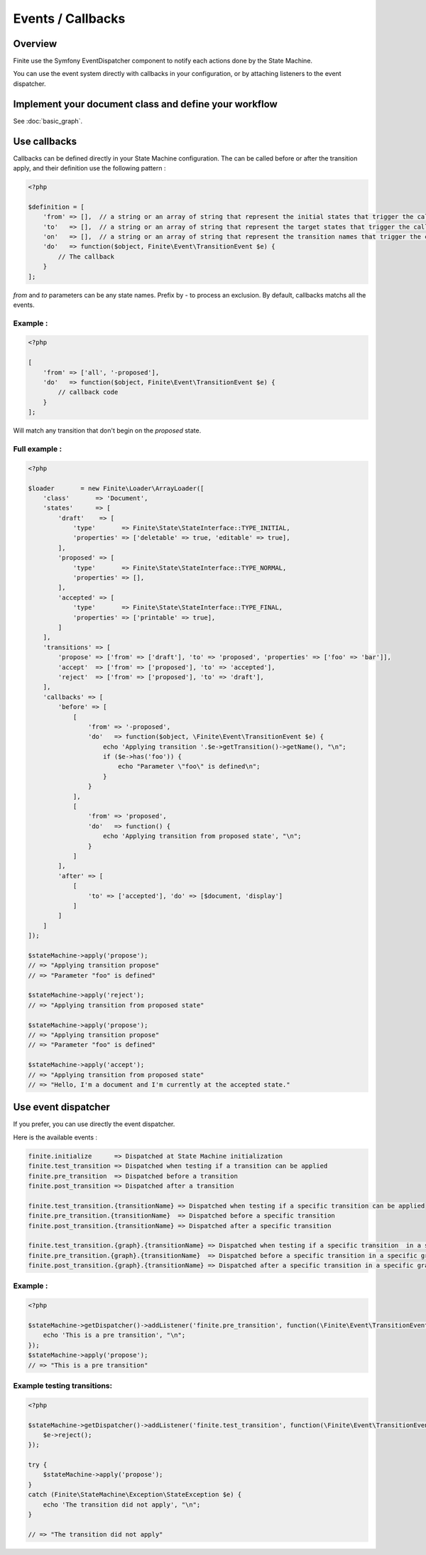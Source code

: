 Events / Callbacks
==================

Overview
--------

Finite use the Symfony EventDispatcher component to notify each actions done by the State Machine.

You can use the event system directly with callbacks in your configuration, or by attaching listeners
to the event dispatcher.


Implement your document class and define your workflow
------------------------------------------------------

See :doc:`basic_graph`.

Use callbacks
-------------

Callbacks can be defined directly in your State Machine configuration. The can be called
before or after the transition apply, and their definition use the following pattern :

.. code-block:: php

    <?php

    $definition = [
        'from' => [],  // a string or an array of string that represent the initial states that trigger the callback. Empty for All.
        'to'   => [],  // a string or an array of string that represent the target states that trigger the callback. Empty for All.
        'on'   => [],  // a string or an array of string that represent the transition names that trigger the callback. Empty for All.
        'do'   => function($object, Finite\Event\TransitionEvent $e) {
            // The callback
        }
    ];


`from` and `to` parameters can be any state names. Prefix by `-` to process an exclusion.
By default, callbacks matchs all the events.

Example :
^^^^^^^^^

.. code-block:: php

    <?php

    [
        'from' => ['all', '-proposed'],
        'do'   => function($object, Finite\Event\TransitionEvent $e) {
            // callback code
        }
    ];


Will match any transition that don't begin on the `proposed` state.

Full example :
^^^^^^^^^^^^^^

.. code-block:: php

    <?php

    $loader       = new Finite\Loader\ArrayLoader([
        'class'       => 'Document',
        'states'      => [
            'draft'    => [
                'type'       => Finite\State\StateInterface::TYPE_INITIAL,
                'properties' => ['deletable' => true, 'editable' => true],
            ],
            'proposed' => [
                'type'       => Finite\State\StateInterface::TYPE_NORMAL,
                'properties' => [],
            ],
            'accepted' => [
                'type'       => Finite\State\StateInterface::TYPE_FINAL,
                'properties' => ['printable' => true],
            ]
        ],
        'transitions' => [
            'propose' => ['from' => ['draft'], 'to' => 'proposed', 'properties' => ['foo' => 'bar']],
            'accept'  => ['from' => ['proposed'], 'to' => 'accepted'],
            'reject'  => ['from' => ['proposed'], 'to' => 'draft'],
        ],
        'callbacks' => [
            'before' => [
                [
                    'from' => '-proposed',
                    'do'   => function($object, \Finite\Event\TransitionEvent $e) {
                        echo 'Applying transition '.$e->getTransition()->getName(), "\n";
                        if ($e->has('foo')) {
                            echo "Parameter \"foo\" is defined\n";
                        }
                    }
                ],
                [
                    'from' => 'proposed',
                    'do'   => function() {
                        echo 'Applying transition from proposed state', "\n";
                    }
                ]
            ],
            'after' => [
                [
                    'to' => ['accepted'], 'do' => [$document, 'display']
                ]
            ]
        ]
    ]);

    $stateMachine->apply('propose');
    // => "Applying transition propose"
    // => "Parameter "foo" is defined"

    $stateMachine->apply('reject');
    // => "Applying transition from proposed state"

    $stateMachine->apply('propose');
    // => "Applying transition propose"
    // => "Parameter "foo" is defined"

    $stateMachine->apply('accept');
    // => "Applying transition from proposed state"
    // => "Hello, I'm a document and I'm currently at the accepted state."


Use event dispatcher
--------------------

If you prefer, you can use directly the event dispatcher.

Here is the available events :

.. code-block:: text

    finite.initialize      => Dispatched at State Machine initialization
    finite.test_transition => Dispatched when testing if a transition can be applied
    finite.pre_transition  => Dispatched before a transition
    finite.post_transition => Dispatched after a transition

    finite.test_transition.{transitionName} => Dispatched when testing if a specific transition can be applied
    finite.pre_transition.{transitionName}  => Dispatched before a specific transition
    finite.post_transition.{transitionName} => Dispatched after a specific transition
    
    finite.test_transition.{graph}.{transitionName} => Dispatched when testing if a specific transition  in a specific graph can be applied
    finite.pre_transition.{graph}.{transitionName}  => Dispatched before a specific transition in a specific graph
    finite.post_transition.{graph}.{transitionName} => Dispatched after a specific transition in a specific graph


Example :
^^^^^^^^^

.. code-block:: php

    <?php

    $stateMachine->getDispatcher()->addListener('finite.pre_transition', function(\Finite\Event\TransitionEvent $e) {
        echo 'This is a pre transition', "\n";
    });
    $stateMachine->apply('propose');
    // => "This is a pre transition"

Example testing transitions:
^^^^^^^^^

.. code-block:: php

    <?php

    $stateMachine->getDispatcher()->addListener('finite.test_transition', function(\Finite\Event\TransitionEvent $e) {
        $e->reject();
    });
    
    try {
        $stateMachine->apply('propose');
    } 
    catch (Finite\StateMachine\Exception\StateException $e) {
        echo 'The transition did not apply', "\n";
    }
    
    // => "The transition did not apply"
